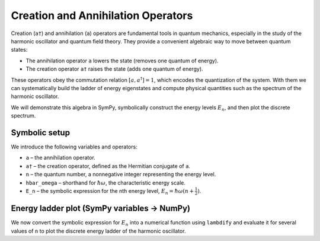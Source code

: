 .. -*- coding: utf-8 -*-
.. _creation_annihilation_tutorial:

======================================
Creation and Annihilation Operators
======================================

Creation (``a†``) and annihilation (``a``) operators are fundamental tools in
quantum mechanics, especially in the study of the harmonic oscillator and
quantum field theory. They provide a convenient algebraic way to move between
quantum states:

- The annihilation operator ``a`` lowers the state (removes one quantum of
  energy).
- The creation operator ``a†`` raises the state (adds one quantum of energy).

These operators obey the commutation relation :math:`[a, a^\dagger] = 1`, which
encodes the quantization of the system. With them we can systematically build
the ladder of energy eigenstates and compute physical quantities such as the
spectrum of the harmonic oscillator.

We will demonstrate this algebra in SymPy, symbolically construct the energy
levels :math:`E_n`, and then plot the discrete spectrum.

Symbolic setup
==============

We introduce the following variables and operators:

- ``a`` – the annihilation operator.
- ``a†`` – the creation operator, defined as the Hermitian conjugate of ``a``.
- ``n`` – the quantum number, a nonnegative integer representing the energy level.
- ``hbar_omega`` – shorthand for :math:`\hbar \omega`, the characteristic energy scale.
- ``E_n`` – the symbolic expression for the nth energy level,
  :math:`E_n = \hbar \omega \left(n + \tfrac{1}{2}\right)`.

.. plot::
   :include-source: True
   :context: reset

   from sympy.physics.quantum import Dagger, Operator, Commutator
   from sympy import symbols

   a = Operator('a')
   adag = Dagger(a)
   print("Commutator [a, a^†] =", Commutator(a, adag))

   n = symbols('n', integer=True, nonnegative=True)
   hw = symbols('hbar_omega', positive=True)  # parameter
   E_n = hw*(n + 1/2)
   print("E_n =", E_n)

Energy ladder plot (SymPy variables → NumPy)
============================================

We now convert the symbolic expression for :math:`E_n` into a numerical function
using ``lambdify`` and evaluate it for several values of ``n`` to plot the
discrete energy ladder of the harmonic oscillator.

.. plot::
   :include-source: True
   :context:

   import numpy as np
   import matplotlib.pyplot as plt
   from sympy import lambdify

   # Turn into a numeric callable E(n, hw)
   E = lambdify((n, hw), E_n, modules="numpy")

   ns = np.arange(0, 7)
   hw_val = 1.0
   En = E(ns, hw_val)

   plt.figure(figsize=(6,3.5))
   markerline, stemlines, baseline = plt.stem(ns, En)
   plt.setp(markerline, markersize=6)
   plt.xlabel("n")
   plt.ylabel("E_n")
   plt.title("Harmonic-oscillator energy ladder (driven by SymPy variable hbar_omega)")
   plt.tight_layout()
   plt.show()
